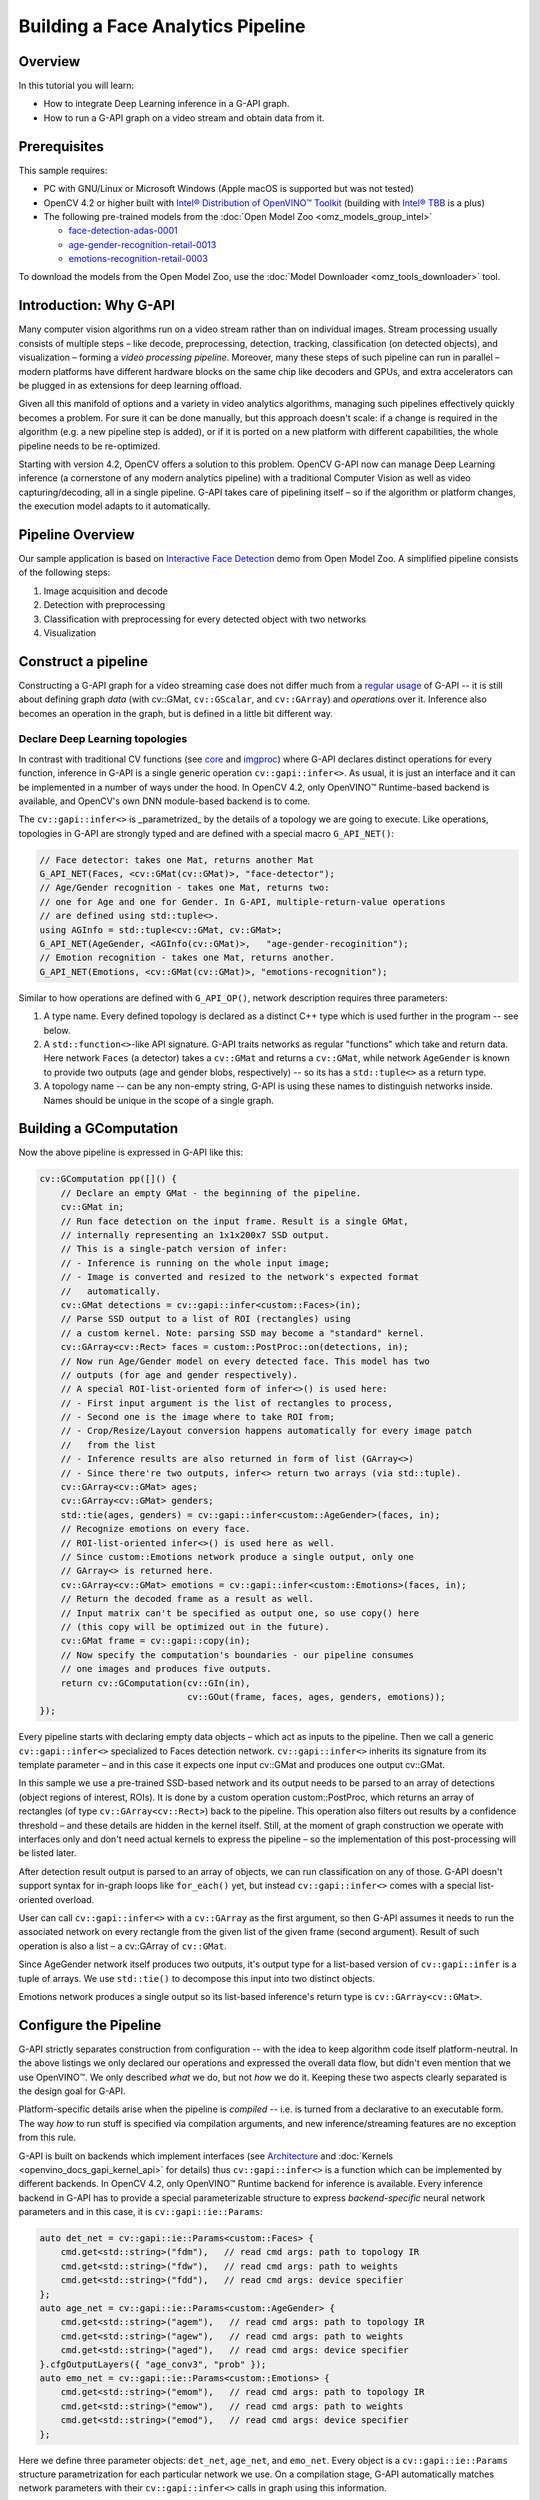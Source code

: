.. {#openvino_docs_gapi_gapi_face_analytics_pipeline}

Building a Face Analytics Pipeline
==================================


.. meta::
   :description: Learn how to integrate a deep learning inference in a G-API 
                 graph that can be run on a video stream to obtain data.


Overview
########

In this tutorial you will learn:

* How to integrate Deep Learning inference in a G-API graph.
* How to run a G-API graph on a video stream and obtain data from it.

Prerequisites
#############

This sample requires:

* PC with GNU/Linux or Microsoft Windows (Apple macOS is supported but was not tested)
* OpenCV 4.2 or higher built with `Intel® Distribution of OpenVINO™ Toolkit <https://software.intel.com/content/www/us/en/develop/tools/openvino-toolkit.html>`__ (building with `Intel® TBB <https://www.threadingbuildingblocks.org/intel-tbb-tutorial>`__ is a plus)
* The following pre-trained models from the :doc:`Open Model Zoo <omz_models_group_intel>`

  * `face-detection-adas-0001 <https://docs.openvino.ai/2023.0/omz_models_model_face_detection_adas_0001.html#doxid-omz-models-model-face-detection-adas-0001>`__
  * `age-gender-recognition-retail-0013 <https://docs.openvino.ai/2023.0/omz_models_model_age_gender_recognition_retail_0013.html#doxid-omz-models-model-age-gender-recognition-retail-0013>`__
  * `emotions-recognition-retail-0003 <https://docs.openvino.ai/2023.0/omz_models_model_emotions_recognition_retail_0003.html#doxid-omz-models-model-emotions-recognition-retail-0003>`__

To download the models from the Open Model Zoo, use the :doc:`Model Downloader <omz_tools_downloader>` tool.

Introduction: Why G-API
#######################

Many computer vision algorithms run on a video stream rather than on individual images. Stream processing usually consists of multiple steps – like decode, preprocessing, detection, tracking, classification (on detected objects), and visualization – forming a *video processing pipeline*. Moreover, many these steps of such pipeline can run in parallel – modern platforms have different hardware blocks on the same chip like decoders and GPUs, and extra accelerators can be plugged in as extensions for deep learning offload.

Given all this manifold of options and a variety in video analytics algorithms, managing such pipelines effectively quickly becomes a problem. For sure it can be done manually, but this approach doesn't scale: if a change is required in the algorithm (e.g. a new pipeline step is added), or if it is ported on a new platform with different capabilities, the whole pipeline needs to be re-optimized.

Starting with version 4.2, OpenCV offers a solution to this problem. OpenCV G-API now can manage Deep Learning inference (a cornerstone of any modern analytics pipeline) with a traditional Computer Vision as well as video capturing/decoding, all in a single pipeline. G-API takes care of pipelining itself – so if the algorithm or platform changes, the execution model adapts to it automatically.

Pipeline Overview
#################

Our sample application is based on `Interactive Face Detection <https://docs.openvino.ai/2023.0/omz_demos_interactive_face_detection_demo_cpp.html#doxid-omz-demos-interactive-face-detection-demo-cpp>`__ demo from Open Model Zoo. A simplified pipeline consists of the following steps:

1. Image acquisition and decode
2. Detection with preprocessing
3. Classification with preprocessing for every detected object with two networks
4. Visualization

.. image:: _static/images/gapi_face_analytics_pipeline.png

.. _gapi_ifd_constructing:

Construct a pipeline
####################

Constructing a G-API graph for a video streaming case does not differ much from a `regular usage <https://docs.opencv.org/4.5.0/d0/d1e/gapi.html#gapi_example>`__ of G-API -- it is still about defining graph *data* (with cv::GMat, ``cv::GScalar``, and ``cv::GArray``) and *operations* over it. Inference also becomes an operation in the graph, but is defined in a little bit different way.

.. _gapi_ifd_declaring_nets:

Declare Deep Learning topologies
++++++++++++++++++++++++++++++++

In contrast with traditional CV functions (see `core <https://docs.opencv.org/4.5.0/df/d1f/group__gapi__core.html>`__ and `imgproc <https://docs.opencv.org/4.5.0/d2/d00/group__gapi__imgproc.html>`__) where G-API declares distinct operations for every function, inference in G-API is a single generic operation ``cv::gapi::infer<>``. As usual, it is just an interface and it can be implemented in a number of ways under the hood. In OpenCV 4.2, only OpenVINO™ Runtime-based backend is available, and OpenCV's own DNN module-based backend is to come.

The ``cv::gapi::infer<>`` is _parametrized_ by the details of a topology we are going to execute. Like operations, topologies in G-API are strongly typed and are defined with a special macro ``G_API_NET()``:

.. code-block:: cpp
   
   // Face detector: takes one Mat, returns another Mat
   G_API_NET(Faces, <cv::GMat(cv::GMat)>, "face-detector");
   // Age/Gender recognition - takes one Mat, returns two:
   // one for Age and one for Gender. In G-API, multiple-return-value operations
   // are defined using std::tuple<>.
   using AGInfo = std::tuple<cv::GMat, cv::GMat>;
   G_API_NET(AgeGender, <AGInfo(cv::GMat)>,   "age-gender-recoginition");
   // Emotion recognition - takes one Mat, returns another.
   G_API_NET(Emotions, <cv::GMat(cv::GMat)>, "emotions-recognition");

Similar to how operations are defined with ``G_API_OP()``, network description requires three parameters:

1. A type name. Every defined topology is declared as a distinct C++ type which is used further in the program -- see below.
2. A ``std::function<>``-like API signature. G-API traits networks as regular "functions" which take and return data. Here network ``Faces`` (a detector) takes a ``cv::GMat`` and returns a ``cv::GMat``, while network ``AgeGender`` is known to provide two outputs (age and gender blobs, respectively) -- so its has a ``std::tuple<>`` as a return type.
3. A topology name -- can be any non-empty string, G-API is using these names to distinguish networks inside. Names should be unique in the scope of a single graph.

.. _gapi_ifd_gcomputation:

Building a GComputation
#######################

Now the above pipeline is expressed in G-API like this:

.. code-block:: cpp
   
   cv::GComputation pp([]() {
       // Declare an empty GMat - the beginning of the pipeline.
       cv::GMat in;
       // Run face detection on the input frame. Result is a single GMat,
       // internally representing an 1x1x200x7 SSD output.
       // This is a single-patch version of infer:
       // - Inference is running on the whole input image;
       // - Image is converted and resized to the network's expected format
       //   automatically.
       cv::GMat detections = cv::gapi::infer<custom::Faces>(in);
       // Parse SSD output to a list of ROI (rectangles) using
       // a custom kernel. Note: parsing SSD may become a "standard" kernel.
       cv::GArray<cv::Rect> faces = custom::PostProc::on(detections, in);
       // Now run Age/Gender model on every detected face. This model has two
       // outputs (for age and gender respectively).
       // A special ROI-list-oriented form of infer<>() is used here:
       // - First input argument is the list of rectangles to process,
       // - Second one is the image where to take ROI from;
       // - Crop/Resize/Layout conversion happens automatically for every image patch
       //   from the list
       // - Inference results are also returned in form of list (GArray<>)
       // - Since there're two outputs, infer<> return two arrays (via std::tuple).
       cv::GArray<cv::GMat> ages;
       cv::GArray<cv::GMat> genders;
       std::tie(ages, genders) = cv::gapi::infer<custom::AgeGender>(faces, in);
       // Recognize emotions on every face.
       // ROI-list-oriented infer<>() is used here as well.
       // Since custom::Emotions network produce a single output, only one
       // GArray<> is returned here.
       cv::GArray<cv::GMat> emotions = cv::gapi::infer<custom::Emotions>(faces, in);
       // Return the decoded frame as a result as well.
       // Input matrix can't be specified as output one, so use copy() here
       // (this copy will be optimized out in the future).
       cv::GMat frame = cv::gapi::copy(in);
       // Now specify the computation's boundaries - our pipeline consumes
       // one images and produces five outputs.
       return cv::GComputation(cv::GIn(in),
                               cv::GOut(frame, faces, ages, genders, emotions));
   });

Every pipeline starts with declaring empty data objects – which act as inputs to the pipeline. Then we call a generic ``cv::gapi::infer<>`` specialized to Faces detection network. ``cv::gapi::infer<>`` inherits its signature from its template parameter – and in this case it expects one input cv::GMat and produces one output cv::GMat.

In this sample we use a pre-trained SSD-based network and its output needs to be parsed to an array of detections (object regions of interest, ROIs). It is done by a custom operation custom::PostProc, which returns an array of rectangles (of type ``cv::GArray<cv::Rect>``) back to the pipeline. This operation also filters out results by a confidence threshold – and these details are hidden in the kernel itself. Still, at the moment of graph construction we operate with interfaces only and don't need actual kernels to express the pipeline – so the implementation of this post-processing will be listed later.

After detection result output is parsed to an array of objects, we can run classification on any of those. G-API doesn't support syntax for in-graph loops like ``for_each()`` yet, but instead ``cv::gapi::infer<>`` comes with a special list-oriented overload.

User can call ``cv::gapi::infer<>`` with a ``cv::GArray`` as the first argument, so then G-API assumes it needs to run the associated network on every rectangle from the given list of the given frame (second argument). Result of such operation is also a list – a cv::GArray of ``cv::GMat``.

Since AgeGender network itself produces two outputs, it's output type for a list-based version of ``cv::gapi::infer`` is a tuple of arrays. We use ``std::tie()`` to decompose this input into two distinct objects.

Emotions network produces a single output so its list-based inference's return type is ``cv::GArray<cv::GMat>``.

.. _gapi_ifd_configuration:

Configure the Pipeline
######################

G-API strictly separates construction from configuration -- with the idea to keep algorithm code itself platform-neutral. In the above listings we only declared our operations and expressed the overall data flow, but didn't even mention that we use OpenVINO™. We only described *what* we do, but not *how* we do it. Keeping these two aspects clearly separated is the design goal for G-API.

Platform-specific details arise when the pipeline is *compiled* -- i.e. is turned from a declarative to an executable form. The way *how* to run stuff is specified via compilation arguments, and new inference/streaming features are no exception from this rule. 

G-API is built on backends which implement interfaces (see `Architecture <https://docs.opencv.org/4.5.0/de/d4d/gapi_hld.html>`__ and :doc:`Kernels <openvino_docs_gapi_kernel_api>` for details) thus ``cv::gapi::infer<>`` is a function which can be implemented by different backends. In OpenCV 4.2, only OpenVINO™ Runtime backend for inference is available. Every inference backend in G-API has to provide a special parameterizable structure to express *backend-specific* neural network parameters and in this case, it is ``cv::gapi::ie::Params``:

.. code-block:: cpp
   
   auto det_net = cv::gapi::ie::Params<custom::Faces> {
       cmd.get<std::string>("fdm"),   // read cmd args: path to topology IR
       cmd.get<std::string>("fdw"),   // read cmd args: path to weights
       cmd.get<std::string>("fdd"),   // read cmd args: device specifier
   };
   auto age_net = cv::gapi::ie::Params<custom::AgeGender> {
       cmd.get<std::string>("agem"),   // read cmd args: path to topology IR
       cmd.get<std::string>("agew"),   // read cmd args: path to weights
       cmd.get<std::string>("aged"),   // read cmd args: device specifier
   }.cfgOutputLayers({ "age_conv3", "prob" });
   auto emo_net = cv::gapi::ie::Params<custom::Emotions> {
       cmd.get<std::string>("emom"),   // read cmd args: path to topology IR
       cmd.get<std::string>("emow"),   // read cmd args: path to weights
       cmd.get<std::string>("emod"),   // read cmd args: device specifier
   };


Here we define three parameter objects: ``det_net``, ``age_net``, and ``emo_net``. Every object is a ``cv::gapi::ie::Params`` structure parametrization for each particular network we use. On a compilation stage, G-API automatically matches network parameters with their ``cv::gapi::infer<>`` calls in graph using this information.

Regardless of the topology, every parameter structure is constructed with three string arguments – specific to the OpenVINO™ Runtime:

* Path to the topology's intermediate representation (.xml file);
* Path to the topology's model weights (.bin file);
* Device where to run – "CPU", "GPU", and others – based on your OpenVINO™ Toolkit installation. These arguments are taken from the command-line parser.

Once networks are defined and custom kernels are implemented, the pipeline is compiled for streaming:

.. code-block:: cpp
   
   // Form a kernel package (with a single OpenCV-based implementation of our
   // post-processing) and a network package (holding our three networks).
   auto kernels = cv::gapi::kernels<custom::OCVPostProc>();
   auto networks = cv::gapi::networks(det_net, age_net, emo_net);
   // Compile our pipeline and pass our kernels & networks as
   // parameters.  This is the place where G-API learns which
   // networks & kernels we're actually operating with (the graph
   // description itself known nothing about that).
   auto cc = pp.compileStreaming(cv::compile_args(kernels, networks));


The ``cv::GComputation::compileStreaming()`` triggers a special video-oriented form of graph compilation where G-API is trying to optimize throughput. Result of this compilation is an object of special type ``cv::GStreamingCompiled`` – in contrast to a traditional callable ``cv::GCompiled``, these objects are closer to media players in their semantics.

.. note:: 
   There is no need to pass metadata arguments describing the format of the input video stream in ``cv::GComputation::compileStreaming()`` – G-API figures automatically what are the formats of the input vector and adjusts the pipeline to these formats on-the-fly. User still can pass metadata there as with regular ``cv::GComputation::compile()`` in order to fix the pipeline to the specific input format.

.. _gapi_ifd_running:

Running the Pipeline
####################

Pipelining optimization is based on processing multiple input video frames simultaneously, running different steps of the pipeline in parallel. This is why it works best when the framework takes full control over the video stream.

The idea behind streaming API is that user specifies an *input source* to the pipeline and then G-API manages its execution automatically until the source ends or user interrupts the execution. G-API pulls new image data from the source and passes it to the pipeline for processing.

Streaming sources are represented by the interface ``cv::gapi::wip::IStreamSource``. Objects implementing this interface may be passed to ``GStreamingCompiled`` as regular inputs via ``cv::gin()`` helper function. In OpenCV 4.2, only one streaming source is allowed per pipeline -- this requirement will be relaxed in the future.

OpenCV comes with a great class cv::VideoCapture and by default G-API ships with a stream source class based on it -- ``cv::gapi::wip::GCaptureSource``. Users can implement their own
streaming sources e.g. using `VAAPI <https://01.org/vaapi>`__ or other Media or Networking APIs.

Sample application specifies the input source as follows:

.. code-block:: cpp
   
   auto in_src = cv::gapi::wip::make_src<cv::gapi::wip::GCaptureSource>(input);
   cc.setSource(cv::gin(in_src));

Please note that a GComputation may still have multiple inputs like ``cv::GMat``, ``cv::GScalar``, or ``cv::GArray`` objects. User can pass their respective host-side types (``cv::Mat``, ``cv::Scalar``, ``std::vector<>``) in the input vector as well, but in Streaming mode these objects will create "endless" constant streams. Mixing a real video source stream and a const data stream is allowed.

Running a pipeline is easy – just call ``cv::GStreamingCompiled::start()`` and fetch your data with blocking ``cv::GStreamingCompiled::pull()`` or non-blocking ``cv::GStreamingCompiled::try_pull()``; repeat until the stream ends:

.. code-block:: cpp
   
   // After data source is specified, start the execution
   cc.start();
   // Declare data objects we will be receiving from the pipeline.
   cv::Mat frame;                      // The captured frame itself
   std::vector<cv::Rect> faces;        // Array of detected faces
   std::vector<cv::Mat> out_ages;      // Array of inferred ages (one blob per face)
   std::vector<cv::Mat> out_genders;   // Array of inferred genders (one blob per face)
   std::vector<cv::Mat> out_emotions;  // Array of classified emotions (one blob per face)
   // Implement different execution policies depending on the display option
   // for the best performance.
   while (cc.running()) {
       auto out_vector = cv::gout(frame, faces, out_ages, out_genders, out_emotions);
       if (no_show) {
           // This is purely a video processing. No need to balance
           // with UI rendering.  Use a blocking pull() to obtain
           // data. Break the loop if the stream is over.
           if (!cc.pull(std::move(out_vector)))
               break;
       } else if (!cc.try_pull(std::move(out_vector))) {
           // Use a non-blocking try_pull() to obtain data.
           // If there's no data, let UI refresh (and handle keypress)
           if (cv::waitKey(1) >= 0) break;
           else continue;
       }
       // At this point we have data for sure (obtained in either
       // blocking or non-blocking way).
       frames++;
       labels::DrawResults(frame, faces, out_ages, out_genders, out_emotions);
       labels::DrawFPS(frame, frames, avg.fps(frames));
       if (!no_show) cv::imshow("Out", frame);
   }

The above code may look complex but in fact it handles two modes – with and without graphical user interface (GUI):

* When a sample is running in a "headless" mode (``--pure`` option is set), this code simply pulls data from the pipeline with the blocking ``pull()`` until it ends. This is the most performant mode of execution.
* When results are also displayed on the screen, the Window System needs to take some time to refresh the window contents and handle GUI events. In this case, the demo pulls data with a non-blocking ``try_pull()`` until there is no more data available (but it does not mark end of the stream – just means new data is not ready yet), and only then displays the latest obtained result and refreshes the screen. Reducing the time spent in GUI with this trick increases the overall performance a little bit.

Comparison with Serial Mode
###########################

The sample can also run in a serial mode for a reference and benchmarking purposes. In this case, a regular ``cv::GComputation::compile()`` is used and a regular single-frame ``cv::GCompiled`` object is produced; the pipelining optimization is not applied within G-API; it is the user responsibility to acquire image frames from ``cv::VideoCapture`` object and pass those to G-API.

.. code-block:: cpp
   
   cv::VideoCapture cap(input);
   cv::Mat in_frame, frame;            // The captured frame itself
   std::vector<cv::Rect> faces;        // Array of detected faces
   std::vector<cv::Mat> out_ages;      // Array of inferred ages (one blob per face)
   std::vector<cv::Mat> out_genders;   // Array of inferred genders (one blob per face)
   std::vector<cv::Mat> out_emotions;  // Array of classified emotions (one blob per face)
   while (cap.read(in_frame)) {
       pp.apply(cv::gin(in_frame),
                cv::gout(frame, faces, out_ages, out_genders, out_emotions),
                cv::compile_args(kernels, networks));
       labels::DrawResults(frame, faces, out_ages, out_genders, out_emotions);
       frames++;
       if (frames == 1u) {
           // Start timer only after 1st frame processed -- compilation
           // happens on-the-fly here
           avg.start();
       } else {
           // Measure & draw FPS for all other frames
           labels::DrawFPS(frame, frames, avg.fps(frames-1));
       }
       if (!no_show) {
           cv::imshow("Out", frame);
           if (cv::waitKey(1) >= 0) break;
       }
   }

On a test machine (Intel® Core™ i5-6600), with OpenCV built with `Intel® TBB <https://www.threadingbuildingblocks.org/intel-tbb-tutorial>`__ support, detector network assigned to CPU, and classifiers to iGPU, the pipelined sample outperforms the serial one by the factor of 1.36x (thus adding +36% in overall throughput).

Conclusion
###########

G-API introduces a technological way to build and optimize hybrid pipelines. Switching to a new execution model does not require changes in the algorithm code expressed with G-API – only the way how graph is triggered differs.

Listing: Post-Processing Kernel
###############################

G-API gives an easy way to plug custom code into the pipeline even if it is running in a streaming mode and processing tensor data. Inference results are represented by multi-dimensional ``cv::Mat`` objects so accessing those is as easy as with a regular DNN module.

The OpenCV-based SSD post-processing kernel is defined and implemented in this sample as follows:

.. code-block:: cpp
   
   // SSD Post-processing function - this is not a network but a kernel.
   // The kernel body is declared separately, this is just an interface.
   // This operation takes two Mats (detections and the source image),
   // and returns a vector of ROI (filtered by a default threshold).
   // Threshold (or a class to select) may become a parameter, but since
   // this kernel is custom, it doesn't make a lot of sense.
   G_API_OP(PostProc, <cv::GArray<cv::Rect>(cv::GMat, cv::GMat)>, "custom.fd_postproc") {
       static cv::GArrayDesc outMeta(const cv::GMatDesc &, const cv::GMatDesc &) {
           // This function is required for G-API engine to figure out
           // what the output format is, given the input parameters.
           // Since the output is an array (with a specific type),
           // there's nothing to describe.
           return cv::empty_array_desc();
       }
   };
   // OpenCV-based implementation of the above kernel.
   GAPI_OCV_KERNEL(OCVPostProc, PostProc) {
       static void run(const cv::Mat &in_ssd_result,
                       const cv::Mat &in_frame,
                       std::vector<cv::Rect> &out_faces) {
           const int MAX_PROPOSALS = 200;
           const int OBJECT_SIZE   =   7;
           const cv::Size upscale = in_frame.size();
           const cv::Rect surface({0,0}, upscale);
           out_faces.clear();
           const float \*data = in_ssd_result.ptr<float>();
           for (int i = 0; i < MAX_PROPOSALS; i++) {
               const float image_id   = data[i \* OBJECT_SIZE + 0]; // batch id
               const float confidence = data[i \* OBJECT_SIZE + 2];
               const float rc_left    = data[i \* OBJECT_SIZE + 3];
               const float rc_top     = data[i \* OBJECT_SIZE + 4];
               const float rc_right   = data[i \* OBJECT_SIZE + 5];
               const float rc_bottom  = data[i \* OBJECT_SIZE + 6];
               if (image_id < 0.f) {  // indicates end of detections
                   break;
               }
               if (confidence < 0.5f) { // a hard-coded snapshot
                   continue;
               }
               // Convert floating-point coordinates to the absolute image
               // frame coordinates; clip by the source image boundaries.
               cv::Rect rc;
               rc.x      = static_cast<int>(rc_left   \* upscale.width);
               rc.y      = static_cast<int>(rc_top    \* upscale.height);
               rc.width  = static_cast<int>(rc_right  \* upscale.width)  - rc.x;
               rc.height = static_cast<int>(rc_bottom \* upscale.height) - rc.y;
               out_faces.push_back(rc & surface);
           }
       }
   };


